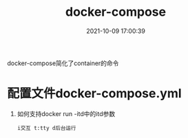 #+TITLE: docker-compose
#+DATE: 2021-10-09 17:00:39
#+HUGO_CATEGORIES: tool
#+HUGO_TAGS: docker
#+HUGO_DRAFT: false
#+hugo_auto_set_lastmod: t
#+OPTIONS: ^:nil

docker-compose简化了container的命令

#+hugo: more

* 配置文件docker-compose.yml
  
  1. 如何支持docker run -itd中的itd参数
     : i交互 t:tty d后台运行

